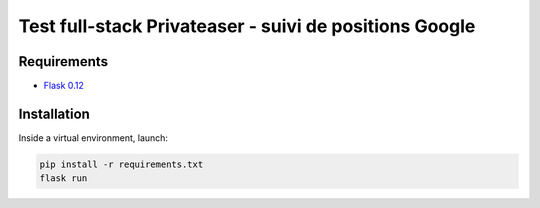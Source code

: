 *******************************************************
Test full-stack Privateaser - suivi de positions Google
*******************************************************

Requirements
============

* `Flask 0.12 <http://flask.pocoo.org/>`_

Installation
============

Inside a virtual environment, launch:

.. code-block:: shell

    pip install -r requirements.txt
    flask run